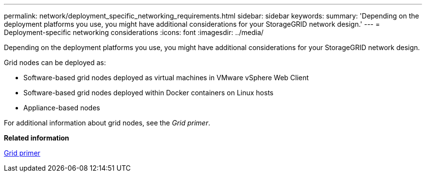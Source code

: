 ---
permalink: network/deployment_specific_networking_requirements.html
sidebar: sidebar
keywords: 
summary: 'Depending on the deployment platforms you use, you might have additional considerations for your StorageGRID network design.'
---
= Deployment-specific networking considerations
:icons: font
:imagesdir: ../media/

[.lead]
Depending on the deployment platforms you use, you might have additional considerations for your StorageGRID network design.

Grid nodes can be deployed as:

* Software-based grid nodes deployed as virtual machines in VMware vSphere Web Client
* Software-based grid nodes deployed within Docker containers on Linux hosts
* Appliance-based nodes

For additional information about grid nodes, see the _Grid primer_.

*Related information*

http://docs.netapp.com/sgws-115/topic/com.netapp.doc.sg-primer/home.html[Grid primer]
